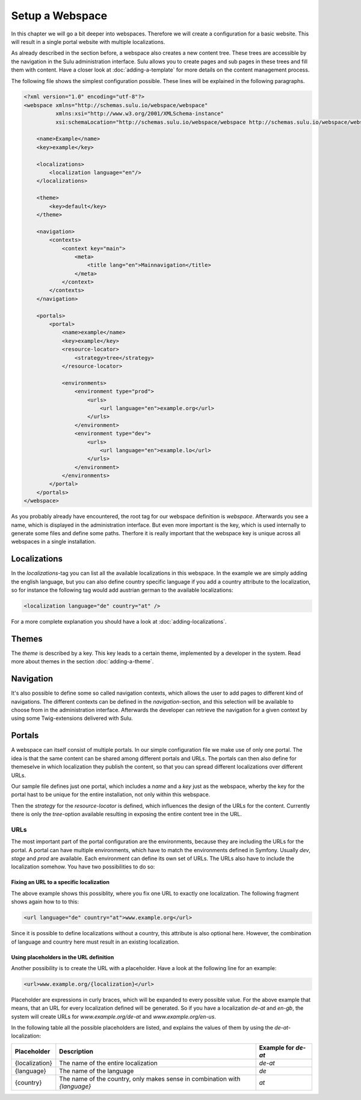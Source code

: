 Setup a Webspace
================
In this chapter we will go a bit deeper into webspaces. Therefore we will
create a configuration for a basic website. This will result in a single portal
website with multiple localizations.

As already described in the section before, a webspace also creates a new
content tree. These trees are accessible by the navigation in the Sulu
administration interface. Sulu allows you to create pages and sub pages in
these trees and fill them with content. Have a closer look at
:doc:`adding-a-template` for more details on the content management process.

The following file shows the simplest configuration possible. These lines will
be explained in the following paragraphs.

.. code-block:: xml

    <?xml version="1.0" encoding="utf-8"?>
    <webspace xmlns="http://schemas.sulu.io/webspace/webspace"
              xmlns:xsi="http://www.w3.org/2001/XMLSchema-instance"
              xsi:schemaLocation="http://schemas.sulu.io/webspace/webspace http://schemas.sulu.io/webspace/webspace-1.0.xsd">

        <name>Example</name>
        <key>example</key>

        <localizations>
            <localization language="en"/>
        </localizations>

        <theme>
            <key>default</key>
        </theme>

        <navigation>
            <contexts>
                <context key="main">
                    <meta>
                        <title lang="en">Mainnavigation</title>
                    </meta>
                </context>
            </contexts>
        </navigation>

        <portals>
            <portal>
                <name>example</name>
                <key>example</key>
                <resource-locator>
                    <strategy>tree</strategy>
                </resource-locator>

                <environments>
                    <environment type="prod">
                        <urls>
                            <url language="en">example.org</url>
                        </urls>
                    </environment>
                    <environment type="dev">
                        <urls>
                            <url language="en">example.lo</url>
                        </urls>
                    </environment>
                </environments>
            </portal>
        </portals>
    </webspace>

As you probably already have encountered, the root tag for our webspace
definition is `webspace`. Afterwards you see a name, which is displayed in the
administration interface. But even more important is the key, which is used
internally to generate some files and define some paths. Therfore it is really
important that the webspace key is unique across all webspaces in a single
installation.

Localizations
-------------
In the `localizations`-tag you can list all the available localizations in this
webspace. In the example we are simply adding the english language, but you can
also define country specific language if you add a country attribute to the
localization, so for instance the following tag would add austrian german to
the available localizations:

.. code-block:: xml

    <localization language="de" country="at" />

For a more complete explanation you should have a look at
:doc:`adding-localizations`.

Themes
------
The `theme` is described by a key. This key leads to a certain theme,
implemented by a developer in the system. Read more about themes in the section
:doc:`adding-a-theme`.

Navigation
----------
It's also possible to define some so called navigation contexts, which allows
the user to add pages to different kind of navigations. The different contexts
can be defined in the `navigation`-section, and this selection will be
available to choose from in the administration interface. Afterwards the
developer can retrieve the navigation for a given context by using some
Twig-extensions delivered with Sulu.

Portals
-------
A webspace can itself consist of multiple portals. In our simple configuration
file we make use of only one portal. The idea is that the same content can be
shared among different portals and URLs. The portals can then also define for
themeselve in which localization they publish the content, so that you can
spread different localizations over different URLs.

Our sample file defines just one portal, which includes a `name` and a `key`
just as the webspace, wherby the key for the portal hast to be unique for the
entire installation, not only within this webspace.

Then the `strategy` for the `resource-locator` is defined, which influences
the design of the URLs for the content. Currently there is only the
`tree`-option available resulting in exposing the entire content tree in the
URL.

URLs
~~~~
The most important part of the portal configuration are the environments,
because they are including the URLs for the portal. A portal can have multiple
environments, which have to match the environments defined in Symfony. Usually
`dev`, `stage` and `prod` are available. Each environment can define its own
set of URLs. The URLs also have to include the localization somehow. You have
two possibilities to do so:

Fixing an URL to a specific localization
........................................
The above example shows this possiblity, where you fix one URL to exactly one
localization. The following fragment shows again how to to this:

.. code-block:: xml

    <url language="de" country="at">www.example.org</url>

Since it is possible to define localizations without a country, this attribute
is also optional here. However, the combination of language and country here
must result in an existing localization.

Using placeholders in the URL definition
........................................
Another possibility is to create the URL with a placeholder. Have a look at the
following line for an example:

.. code-block:: xml

    <url>www.example.org/{localization}</url>

Placeholder are expressions in curly braces, which will be expanded to every
possible value. For the above example that means, that an URL for every
localization defined will be generated. So if you have a localization `de-at`
and `en-gb`, the system will create URLs for `www.example.org/de-at` and 
`www.example.org/en-us`.

In the following table all the possible placeholders are listed, and explains
the values of them by using the `de-at`-localization:

+----------------+----------------------------------------+--------------------+
| Placeholder    | Description                            | Example for `de-at`|
+================+========================================+====================+
| {localization} | The name of the entire localization    | `de-at`            |
+----------------+----------------------------------------+--------------------+
| {language}     | The name of the language               | `de`               |
+----------------+----------------------------------------+--------------------+
| {country}      | The name of the country, only makes    | `at`               |
|                | sense in combination with `{language}` |                    |
+----------------+----------------------------------------+--------------------+


